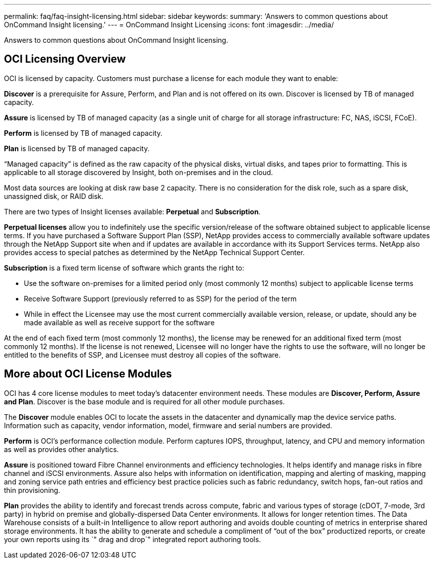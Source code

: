 ---
permalink: faq/faq-insight-licensing.html
sidebar: sidebar
keywords: 
summary: 'Answers to common questions about OnCommand Insight licensing.'
---
= OnCommand Insight Licensing
:icons: font
:imagesdir: ../media/

[.lead]
Answers to common questions about OnCommand Insight licensing.

== OCI Licensing Overview

OCI is licensed by capacity. Customers must purchase a license for each module they want to enable:

*Discover* is a prerequisite for Assure, Perform, and Plan and is not offered on its own. Discover is licensed by TB of managed capacity.

*Assure* is licensed by TB of managed capacity (as a single unit of charge for all storage infrastructure: FC, NAS, iSCSI, FCoE).

*Perform* is licensed by TB of managed capacity.

*Plan* is licensed by TB of managed capacity.

"`Managed capacity`" is defined as the raw capacity of the physical disks, virtual disks, and tapes prior to formatting. This is applicable to all storage discovered by Insight, both on-premises and in the cloud.

Most data sources are looking at disk raw base 2 capacity. There is no consideration for the disk role, such as a spare disk, unassigned disk, or RAID disk.

There are two types of Insight licenses available: *Perpetual* and *Subscription*.

*Perpetual licenses* allow you to indefinitely use the specific version/release of the software obtained subject to applicable license terms. If you have purchased a Software Support Plan (SSP), NetApp provides access to commercially available software updates through the NetApp Support site when and if updates are available in accordance with its Support Services terms. NetApp also provides access to special patches as determined by the NetApp Technical Support Center.

*Subscription* is a fixed term license of software which grants the right to:

* Use the software on-premises for a limited period only (most commonly 12 months) subject to applicable license terms
* Receive Software Support (previously referred to as SSP) for the period of the term
* While in effect the Licensee may use the most current commercially available version, release, or update, should any be made available as well as receive support for the software

At the end of each fixed term (most commonly 12 months), the license may be renewed for an additional fixed term (most commonly 12 months). If the license is not renewed, Licensee will no longer have the rights to use the software, will no longer be entitled to the benefits of SSP, and Licensee must destroy all copies of the software.

== More about OCI License Modules

OCI has 4 core license modules to meet today's datacenter environment needs. These modules are *Discover, Perform, Assure and Plan*. Discover is the base module and is required for all other module purchases.

The *Discover* module enables OCI to locate the assets in the datacenter and dynamically map the device service paths. Information such as capacity, vendor information, model, firmware and serial numbers are provided.

*Perform* is OCI's performance collection module. Perform captures IOPS, throughput, latency, and CPU and memory information as well as provides other analytics.

*Assure* is positioned toward Fibre Channel environments and efficiency technologies. It helps identify and manage risks in fibre channel and iSCSI environments. Assure also helps with information on identification, mapping and alerting of masking, mapping and zoning service path entries and efficiency best practice policies such as fabric redundancy, switch hops, fan-out ratios and thin provisioning.

*Plan* provides the ability to identify and forecast trends across compute, fabric and various types of storage (cDOT, 7-mode, 3rd party) in hybrid on premise and globally-dispersed Data Center environments. It allows for longer retention times. The Data Warehouse consists of a built-in Intelligence to allow report authoring and avoids double counting of metrics in enterprise shared storage environments. It has the ability to generate and schedule a compliment of "`out of the box`" productized reports, or create your own reports using its `" drag and drop`" integrated report authoring tools.
